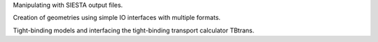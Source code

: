 Manipulating with SIESTA output files.

Creation of geometries using simple IO interfaces with multiple formats.

Tight-binding models and interfacing the tight-binding transport calculator TBtrans.


